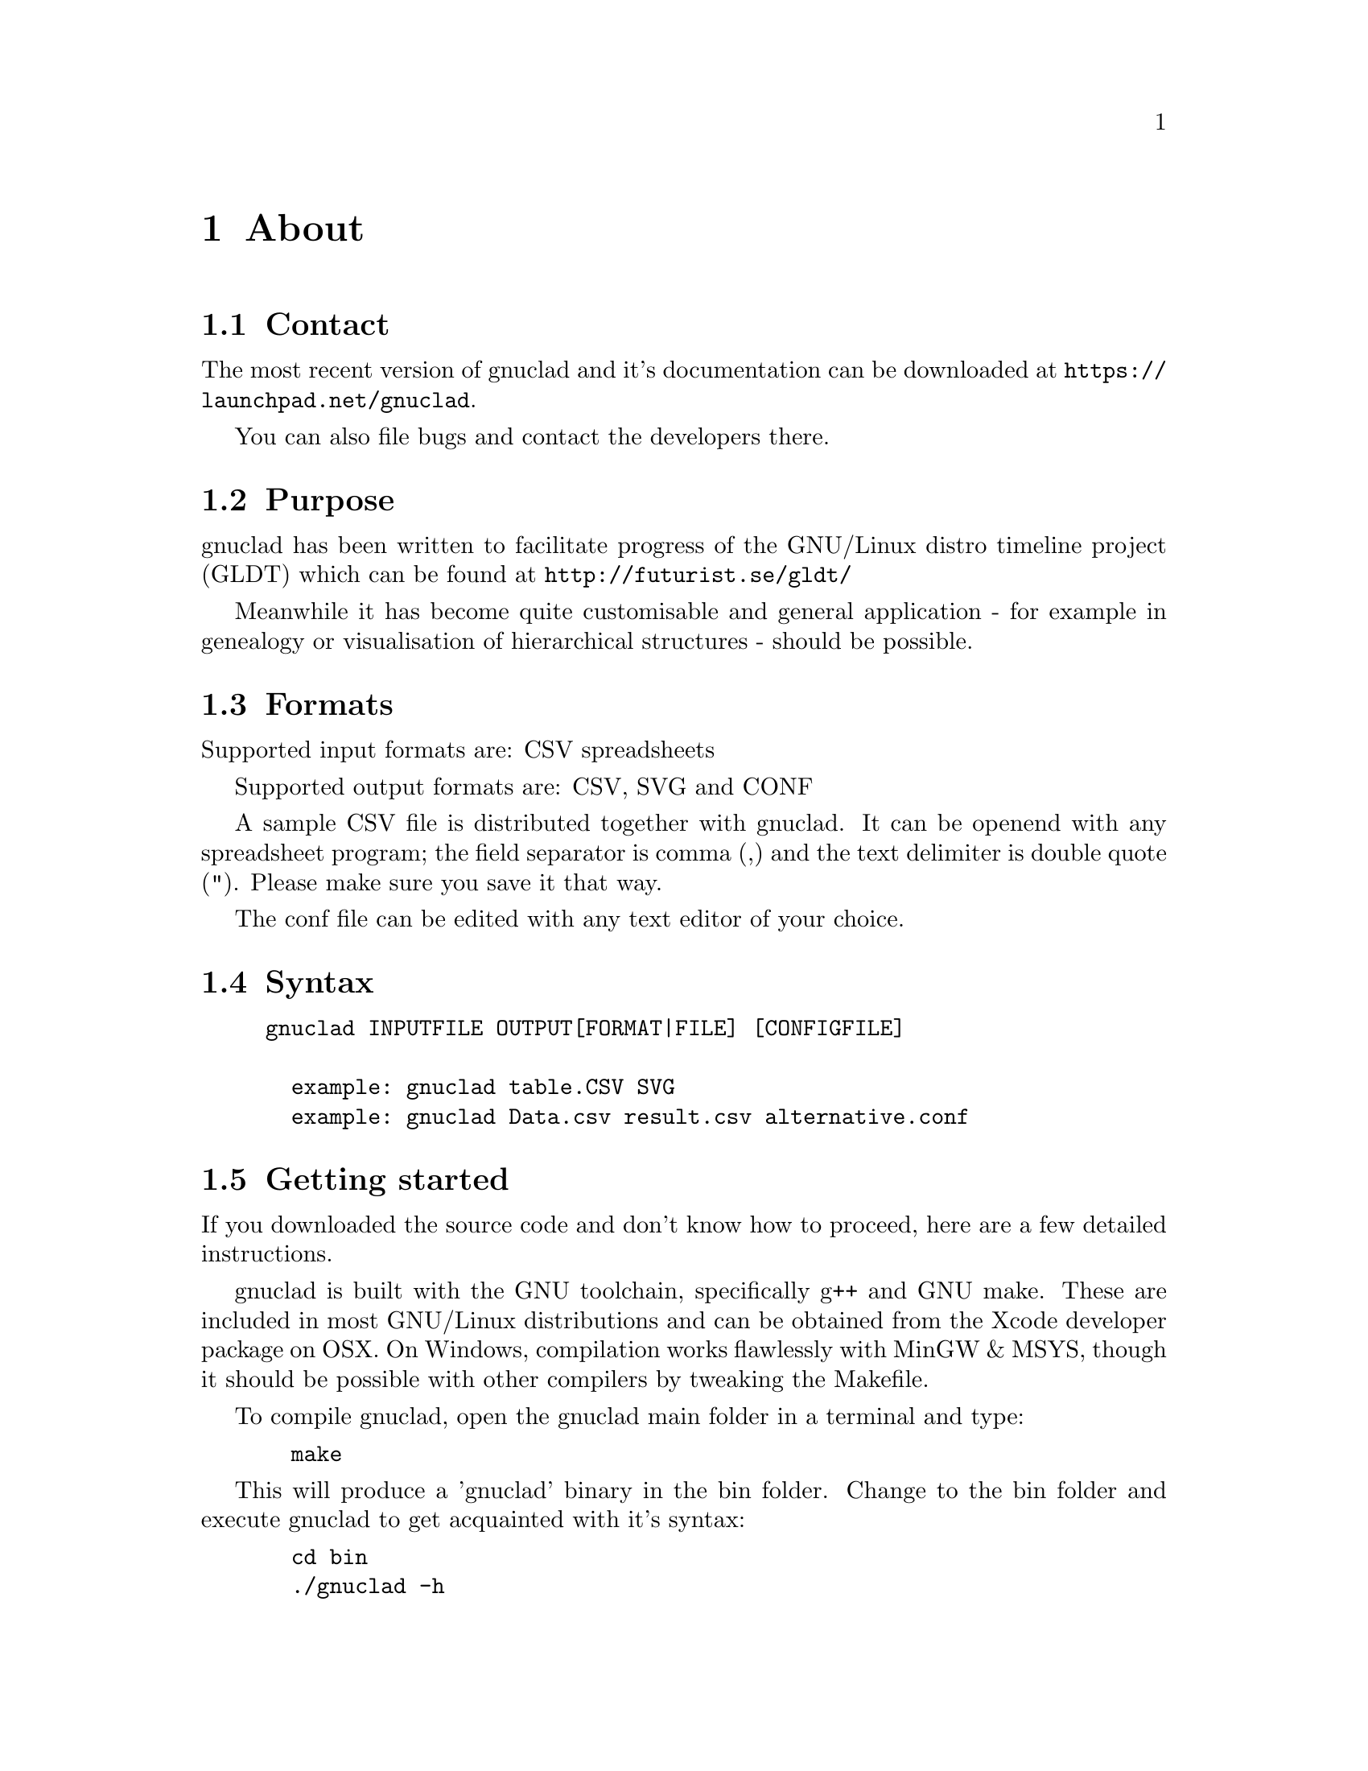 @c Part of the gnuclad texinfo manual


@node About
@chapter About

@section Contact

The most recent version of gnuclad and it's documentation can be
downloaded at @uref{https://launchpad.net/gnuclad}.

You can also file bugs and contact the developers there.

@section Purpose

gnuclad has been written to facilitate progress of the GNU/Linux distro
timeline project (GLDT) which can be found at @uref{http://futurist.se/gldt/}

Meanwhile it has become quite customisable and general application -
for example in genealogy or visualisation of hierarchical structures -
should be possible.

@section Formats

Supported input formats are: CSV spreadsheets

Supported output formats are: CSV, SVG and CONF

A sample CSV file is distributed together with gnuclad.
It can be openend with any spreadsheet program; the field separator is
comma (,) and the text delimiter is double quote ("). Please make sure you save
it that way.

The conf file can be edited with any text editor of your choice.

@section Syntax

@example
gnuclad INPUTFILE OUTPUT[FORMAT|FILE] [CONFIGFILE]

  example: gnuclad table.CSV SVG
  example: gnuclad Data.csv result.csv alternative.conf
@end example

@cindex Getting Started
@section Getting started

If you downloaded the source code and don't know how to proceed, here are a
few detailed instructions.

gnuclad is built with the GNU toolchain, specifically g++ and GNU make.
These are included in most GNU/Linux distributions and can be obtained
from the Xcode developer package on OSX.
On Windows, compilation works flawlessly with MinGW & MSYS, though it should be
possible with other compilers by tweaking the Makefile.

To compile gnuclad, open the gnuclad main folder in a terminal and type:
@example
  make
@end example

This will produce a 'gnuclad' binary in the bin folder.
Change to the bin folder and execute gnuclad to get
acquainted with it's syntax:
@example
  cd bin
  ./gnuclad -h
@end example

Change to the example folder and generate your first SVG image:
@example
  cd ../EXAMPLE
  ../bin/gnuclad example.csv svg example.conf
@end example

In order to install gnuclad on a POSIX conform system, change to the main
directory:
@example
  cd ..
  make install
@end example

You should now be able to call gnuclad from any folder.
If you wish to uninstall gnuclad, simply open a terminal in that same
main gnuclad folder and execute:
@example
  make uninstall
@end example
